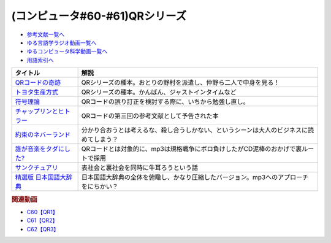 .. _QRシリーズ参考文献:

.. :ref:`参考文献:QRシリーズ <QRシリーズ参考文献>`

(コンピュータ#60-#61)QRシリーズ
====================================================================================

* `参考文献一覧へ </reference/>`_ 
* `ゆる言語学ラジオ動画一覧へ </videos/yurugengo_radio_list.html>`_ 
* `ゆるコンピュータ科学動画一覧へ </videos/yurucomputer_radio_list.html>`_ 
* `用語索引へ </genindex.html>`_ 

.. raw:: html

  <!--QRコードの奇跡--><a href="https://www.amazon.co.jp/QR%E3%82%B3%E3%83%BC%E3%83%89%E3%81%AE%E5%A5%87%E8%B7%A1-%E3%83%A2%E3%83%8E%E3%81%A5%E3%81%8F%E3%82%8A%E9%9B%86%E5%9B%A3%E3%81%AE%E7%99%BA%E6%83%B3%E8%BB%A2%E6%8F%9B%E3%81%8C%E9%9D%A9%E6%96%B0%E3%82%92%E7%94%9F%E3%82%93%E3%81%A0-%E5%B0%8F%E5%B7%9D-%E9%80%B2/dp/4492534199?__mk_ja_JP=%E3%82%AB%E3%82%BF%E3%82%AB%E3%83%8A&crid=1ODF9GMHTCMJQ&keywords=QR%E3%82%B3%E3%83%BC%E3%83%89%E3%81%AE%E5%A5%87%E8%B7%A1&qid=1676699373&sprefix=qr%E3%82%B3%E3%83%BC%E3%83%89%E3%81%AE%E5%A5%87%E8%B7%A1%2Caps%2C177&sr=8-1&linkCode=li1&tag=takaoutputblo-22&linkId=4c5644c78d98b32d0753094d3b93ba6e&language=ja_JP&ref_=as_li_ss_il" target="_blank"><img border="0" src="//ws-fe.amazon-adsystem.com/widgets/q?_encoding=UTF8&ASIN=4492534199&Format=_SL110_&ID=AsinImage&MarketPlace=JP&ServiceVersion=20070822&WS=1&tag=takaoutputblo-22&language=ja_JP" ></a><img src="https://ir-jp.amazon-adsystem.com/e/ir?t=takaoutputblo-22&language=ja_JP&l=li1&o=9&a=4492534199" width="1" height="1" border="0" alt="" style="border:none !important; margin:0px !important;" />
  <!--トヨタ生産方式--><a href="https://www.amazon.co.jp/%E3%83%88%E3%83%A8%E3%82%BF%E7%94%9F%E7%94%A3%E6%96%B9%E5%BC%8F%E2%80%95%E2%80%95%E8%84%B1%E8%A6%8F%E6%A8%A1%E3%81%AE%E7%B5%8C%E5%96%B6%E3%82%92%E3%82%81%E3%81%96%E3%81%97%E3%81%A6-%E5%A4%A7%E9%87%8E-%E8%80%90%E4%B8%80/dp/4478460019?keywords=%E3%83%88%E3%83%A8%E3%82%BF%E7%94%9F%E7%94%A3%E6%96%B9%E5%BC%8F&qid=1676699443&sprefix=%E3%83%88%E3%83%A8%E3%82%BF%2Caps%2C193&sr=8-5&linkCode=li1&tag=takaoutputblo-22&linkId=b8e2c11cfbee8321a11d0db132f84ba9&language=ja_JP&ref_=as_li_ss_il" target="_blank"><img border="0" src="//ws-fe.amazon-adsystem.com/widgets/q?_encoding=UTF8&ASIN=4478460019&Format=_SL110_&ID=AsinImage&MarketPlace=JP&ServiceVersion=20070822&WS=1&tag=takaoutputblo-22&language=ja_JP" ></a><img src="https://ir-jp.amazon-adsystem.com/e/ir?t=takaoutputblo-22&language=ja_JP&l=li1&o=9&a=4478460019" width="1" height="1" border="0" alt="" style="border:none !important; margin:0px !important;" />
  <!--符号理論--><a href="https://www.amazon.co.jp/%E7%AC%A6%E5%8F%B7%E7%90%86%E8%AB%96-%E4%BB%8A%E4%BA%95-%E7%A7%80%E6%A8%B9/dp/4885520908?&linkCode=li1&tag=takaoutputblo-22&linkId=334c2fd7af5ec1622ddc1dcb3b151f8c&language=ja_JP&ref_=as_li_ss_il" target="_blank"><img border="0" src="//ws-fe.amazon-adsystem.com/widgets/q?_encoding=UTF8&ASIN=4885520908&Format=_SL110_&ID=AsinImage&MarketPlace=JP&ServiceVersion=20070822&WS=1&tag=takaoutputblo-22&language=ja_JP" ></a><img src="https://ir-jp.amazon-adsystem.com/e/ir?t=takaoutputblo-22&language=ja_JP&l=li1&o=9&a=4885520908" width="1" height="1" border="0" alt="" style="border:none !important; margin:0px !important;" />
  <!--チャップリンとヒトラー--><a href="https://www.amazon.co.jp/%E3%83%81%E3%83%A3%E3%83%83%E3%83%97%E3%83%AA%E3%83%B3%E3%81%A8%E3%83%92%E3%83%88%E3%83%A9%E3%83%BC%E2%80%95%E2%80%95%E3%83%A1%E3%83%87%E3%82%A3%E3%82%A2%E3%81%A8%E3%82%A4%E3%83%A1%E3%83%BC%E3%82%B8%E3%81%AE%E4%B8%96%E7%95%8C%E5%A4%A7%E6%88%A6-%E5%A4%A7%E9%87%8E-%E8%A3%95%E4%B9%8B/dp/4000238868?__mk_ja_JP=%E3%82%AB%E3%82%BF%E3%82%AB%E3%83%8A&crid=3UKOG415NGQZ9&keywords=%E3%83%81%E3%83%A3%E3%83%83%E3%83%97%E3%83%AA%E3%83%B3%E3%81%A8%E3%83%92%E3%83%88%E3%83%A9%E3%83%BC&qid=1677323900&sprefix=%E3%83%81%E3%83%A3%E3%83%83%E3%83%97%E3%83%AA%E3%83%B3%E3%81%A8%E3%83%92%E3%83%88%E3%83%A9%E3%83%BC%2Caps%2C175&sr=8-1&linkCode=li1&tag=takaoutputblo-22&linkId=25c3397b0438f93f45d5438f0b09ea2c&language=ja_JP&ref_=as_li_ss_il" target="_blank"><img border="0" src="//ws-fe.amazon-adsystem.com/widgets/q?_encoding=UTF8&ASIN=4000238868&Format=_SL110_&ID=AsinImage&MarketPlace=JP&ServiceVersion=20070822&WS=1&tag=takaoutputblo-22&language=ja_JP" ></a><img src="https://ir-jp.amazon-adsystem.com/e/ir?t=takaoutputblo-22&language=ja_JP&l=li1&o=9&a=4000238868" width="1" height="1" border="0" alt="" style="border:none !important; margin:0px !important;" />
  <!--約束のネバーランド--><a href="https://www.amazon.co.jp/%E7%B4%84%E6%9D%9F%E3%81%AE%E3%83%8D%E3%83%90%E3%83%BC%E3%83%A9%E3%83%B3%E3%83%89-1-%E3%82%B8%E3%83%A3%E3%83%B3%E3%83%97%E3%82%B3%E3%83%9F%E3%83%83%E3%82%AF%E3%82%B9DIGITAL-%E7%99%BD%E4%BA%95%E3%82%AB%E3%82%A4%E3%82%A6-ebook/dp/B01M4LPGZU?keywords=%E7%B4%84%E6%9D%9F%E3%81%AE%E3%83%8D%E3%83%90%E3%83%BC%E3%83%A9%E3%83%B3%E3%83%89&qid=1677855616&sprefix=%E7%B4%84%E6%9D%9F%E3%81%AE%2Caps%2C183&sr=8-6&linkCode=li1&tag=takaoutputblo-22&linkId=6d3bbcda6e259f20157f48f667c227e7&language=ja_JP&ref_=as_li_ss_il" target="_blank"><img border="0" src="//ws-fe.amazon-adsystem.com/widgets/q?_encoding=UTF8&ASIN=B01M4LPGZU&Format=_SL110_&ID=AsinImage&MarketPlace=JP&ServiceVersion=20070822&WS=1&tag=takaoutputblo-22&language=ja_JP" ></a><img src="https://ir-jp.amazon-adsystem.com/e/ir?t=takaoutputblo-22&language=ja_JP&l=li1&o=9&a=B01M4LPGZU" width="1" height="1" border="0" alt="" style="border:none !important; margin:0px !important;" />
  <!--誰が音楽をタダにした?--><a href="https://www.amazon.co.jp/%E8%AA%B0%E3%81%8C%E9%9F%B3%E6%A5%BD%E3%82%92%E3%82%BF%E3%83%80%E3%81%AB%E3%81%97%E3%81%9F-%E2%94%80%E2%94%80%E5%B7%A8%E5%A4%A7%E7%94%A3%E6%A5%AD%E3%82%92%E3%81%B6%E3%81%A3%E6%BD%B0%E3%81%97%E3%81%9F%E7%94%B7%E3%81%9F%E3%81%A1-%E3%83%8F%E3%83%A4%E3%82%AB%E3%83%AF%E6%96%87%E5%BA%AB-%E3%82%B9%E3%83%86%E3%82%A3%E3%83%BC%E3%83%B4%E3%83%B3-%E3%82%A6%E3%82%A3%E3%83%83%E3%83%88/dp/4150505187?__mk_ja_JP=%E3%82%AB%E3%82%BF%E3%82%AB%E3%83%8A&crid=XTIV037YTY65&keywords=%E8%AA%B0%E3%81%8C%E9%9F%B3%E6%A5%BD%E3%82%92%E3%82%BF%E3%83%80%E3%81%AB%E3%81%97%E3%81%9F&qid=1677855642&s=books&sprefix=%E8%AA%B0%E3%81%8C%E9%9F%B3%E6%A5%BD%E3%82%92%E3%82%BF%E3%83%80%E3%81%AB%E3%81%97%E3%81%9F%2Cstripbooks%2C194&sr=1-1&linkCode=li1&tag=takaoutputblo-22&linkId=3216ab238df86d6473313664516dde2e&language=ja_JP&ref_=as_li_ss_il" target="_blank"><img border="0" src="//ws-fe.amazon-adsystem.com/widgets/q?_encoding=UTF8&ASIN=4150505187&Format=_SL110_&ID=AsinImage&MarketPlace=JP&ServiceVersion=20070822&WS=1&tag=takaoutputblo-22&language=ja_JP" ></a><img src="https://ir-jp.amazon-adsystem.com/e/ir?t=takaoutputblo-22&language=ja_JP&l=li1&o=9&a=4150505187" width="1" height="1" border="0" alt="" style="border:none !important; margin:0px !important;" />
  <!--サンクチュアリ--><a href="https://www.amazon.co.jp/%E3%82%B5%E3%83%B3%E3%82%AF%E3%83%81%E3%83%A5%E3%82%A2%E3%83%AA%EF%BC%88%EF%BC%91%EF%BC%89-%E3%83%93%E3%83%83%E3%82%B0%E3%82%B3%E3%83%9F%E3%83%83%E3%82%AF%E3%82%B9-%E6%B1%A0%E4%B8%8A%E9%81%BC%E4%B8%80-ebook/dp/B00AQ9HS32?__mk_ja_JP=%E3%82%AB%E3%82%BF%E3%82%AB%E3%83%8A&crid=30C397OXXSSLC&keywords=%E3%82%B5%E3%83%B3%E3%82%AF%E3%83%81%E3%83%A5%E3%82%A2%E3%83%AA&qid=1677855665&s=books&sprefix=%E3%82%B5%E3%83%B3%E3%82%AF%E3%83%81%E3%83%A5%E3%82%A2%E3%83%AA%2Cstripbooks%2C170&sr=1-1&linkCode=li1&tag=takaoutputblo-22&linkId=54c840b75c5d9dc54540a580e87a4cd4&language=ja_JP&ref_=as_li_ss_il" target="_blank"><img border="0" src="//ws-fe.amazon-adsystem.com/widgets/q?_encoding=UTF8&ASIN=B00AQ9HS32&Format=_SL110_&ID=AsinImage&MarketPlace=JP&ServiceVersion=20070822&WS=1&tag=takaoutputblo-22&language=ja_JP" ></a><img src="https://ir-jp.amazon-adsystem.com/e/ir?t=takaoutputblo-22&language=ja_JP&l=li1&o=9&a=B00AQ9HS32" width="1" height="1" border="0" alt="" style="border:none !important; margin:0px !important;" />
  <!--精選版 日本国語大辞典--><a href="https://www.amazon.co.jp/%E7%B2%BE%E9%81%B8%E7%89%88-%E6%97%A5%E6%9C%AC%E5%9B%BD%E8%AA%9E%E5%A4%A7%E8%BE%9E%E5%85%B8-%E7%AC%AC3%E5%B7%BB-%E5%B0%8F%E5%AD%A6%E9%A4%A8%E5%9B%BD%E8%AA%9E%E8%BE%9E%E5%85%B8%E7%B7%A8%E9%9B%86%E9%83%A8/dp/4095210230?crid=225TXNPK6PN6V&keywords=%E6%97%A5%E6%9C%AC%E5%9B%BD%E8%AA%9E%E5%A4%A7%E8%BE%9E%E5%85%B8+%E7%B2%BE%E9%81%B8%E7%89%88&qid=1677990961&sprefix=%E6%97%A5%E6%9C%AC%E5%9B%BD%E8%AA%9E%E5%A4%A7%E8%BE%9E%E5%85%B8+%2Caps%2C196&sr=8-1&linkCode=li1&tag=takaoutputblo-22&linkId=a1dda0a5571850bc2da98d9652f984fa&language=ja_JP&ref_=as_li_ss_il" target="_blank"><img border="0" src="//ws-fe.amazon-adsystem.com/widgets/q?_encoding=UTF8&ASIN=4095210230&Format=_SL110_&ID=AsinImage&MarketPlace=JP&ServiceVersion=20070822&WS=1&tag=takaoutputblo-22&language=ja_JP" ></a><img src="https://ir-jp.amazon-adsystem.com/e/ir?t=takaoutputblo-22&language=ja_JP&l=li1&o=9&a=4095210230" width="1" height="1" border="0" alt="" style="border:none !important; margin:0px !important;" />

+---------------------------+------------------------------------------------------------------------------------------+
|         タイトル          |                                           解説                                           |
+===========================+==========================================================================================+
| `QRコードの奇跡`_         | QRシリーズの種本。おとりの野村を派遣し、仲野ら二人で中身を見る！                         |
+---------------------------+------------------------------------------------------------------------------------------+
| `トヨタ生産方式`_         | QRシリーズの種本。かんばん、ジャストインタイムなど                                       |
+---------------------------+------------------------------------------------------------------------------------------+
| `符号理論`_               | QRコードの誤り訂正を検討する際に、いちから勉強し直し。                                   |
+---------------------------+------------------------------------------------------------------------------------------+
| `チャップリンとヒトラー`_ | QRコードの第三回の参考文献として予告された本                                             |
+---------------------------+------------------------------------------------------------------------------------------+
| `約束のネバーランド`_     | 分かり合おうとは考えるな、殺し合うしかない、というシーンは大人のビジネスに読めてしまう？ |
+---------------------------+------------------------------------------------------------------------------------------+
| `誰が音楽をタダにした?`_  | QRコードとは対象的に、mp3は規格戦争にボロ負けしたがCD泥棒のおかげで裏ルートで採用        |
+---------------------------+------------------------------------------------------------------------------------------+
| `サンクチュアリ`_         | 表社会と裏社会を同時に牛耳ろうという話                                                   |
+---------------------------+------------------------------------------------------------------------------------------+
| `精選版 日本国語大辞典`_  | 日本国語大辞典の全体を俯瞰し、かなり圧縮したバージョン。mp3へのアプローチをにちかい？    |
+---------------------------+------------------------------------------------------------------------------------------+
.. _精選版 日本国語大辞典: https://amzn.to/3kObZ7m
.. _サンクチュアリ: https://amzn.to/3ZrXo0n
.. _誰が音楽をタダにした?: https://amzn.to/3ZdNPSF
.. _約束のネバーランド: https://amzn.to/41Jgjp4
.. _チャップリンとヒトラー: https://amzn.to/3Sv5ySW
.. _符号理論: https://amzn.to/3xW2uGe
.. _トヨタ生産方式: https://amzn.to/4118Tx7
.. _QRコードの奇跡: https://amzn.to/3k23sgQ


.. rubric:: 関連動画
* `C60【QR1】`_
* `C61【QR2】`_
* `C62【QR3】`_

.. _C60【QR1】: https://youtu.be/Zu3DUeKNHec
.. _C61【QR2】: https://youtu.be/Zo_JA2vSba4
.. _C62【QR3】: https://youtu.be/E-NtzwJAfQo
